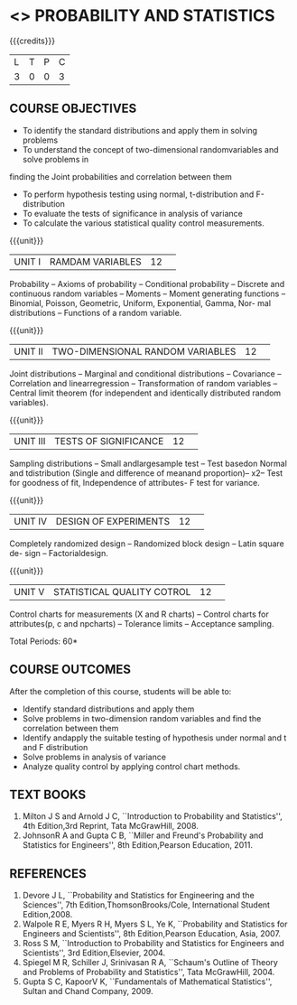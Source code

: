 * <<<201>>> PROBABILITY AND STATISTICS
:properties:
:author:  Dr P Venugopal and Dr R S Milton
:date: 
:end:

#+startup: showall
#+begin_comment
NIL
#+end_comment


{{{credits}}}
|L|T|P|C|
|3|0|0|3|

** COURSE OBJECTIVES
- To identify the standard distributions and apply them in solving problems 
- To understand the concept of two-dimensional randomvariables and solve problems in 
finding the Joint probabilities and correlation between them 
-  To perform hypothesis testing using normal, t-distribution and F-distribution 
-  To evaluate the tests of significance in analysis of variance 
-  To calculate the various statistical quality control measurements.


{{{unit}}}
|UNIT I|RAMDAM VARIABLES|12| 
Probability -- Axioms of probability -- Conditional probability -- Discrete and 
continuous random variables -- Moments -- Moment generating functions -- Binomial, Poisson, 
Geometric, Uniform, Exponential, Gamma, Nor- mal distributions -- Functions of a random 
variable.

{{{unit}}}
|UNIT II|TWO-DIMENSIONAL RANDOM VARIABLES|12| 
Joint distributions -- Marginal and conditional distributions -- Covariance -- Correlation and 
linearregression -- Transformation of random variables -- Central limit theorem (for independent 
and identically distributed random variables).

{{{unit}}}
|UNIT III|TESTS OF SIGNIFICANCE|12| 
Sampling distributions -- Small andlargesample test  -- Test basedon Normal and  tdistribution 
(Single and difference of meanand proportion)--  x2-- Test for goodness of fit, Independence of 
attributes- F test for variance.

{{{unit}}}
|UNIT IV|DESIGN OF EXPERIMENTS|12| 
Completely randomized design -- Randomized block design -- Latin square de- sign -- 
Factorialdesign.

{{{unit}}}
|UNIT V|STATISTICAL QUALITY COTROL|12| 
Control charts for measurements (X and R charts) -- Control charts for
attributes(p, c and npcharts) -- Tolerance limits -- Acceptance
sampling.


\hfill *Total Periods: 60*

** COURSE OUTCOMES
After the completion of this course, students will be able to: 
- Identify standard distributions and apply them 
- Solve problems in two-dimension random variables and find the
  correlation between them
- Identify andapply the suitable testing of hypothesis under normal
  and t and F distribution
- Solve problems in analysis of variance
- Analyze quality control by applying control chart methods.

** TEXT BOOKS
1. Milton J S and Arnold J C, ``Introduction to Probability and
   Statistics'', 4th Edition,3rd Reprint, Tata McGrawHill, 2008.
2. JohnsonR A and Gupta C B, ``Miller and Freund's Probability and
   Statistics for Engineers'', 8th Edition,Pearson Education, 2011.

** REFERENCES
1. Devore J L, ``Probability and Statistics for Engineering and the
   Sciences'', 7th Edition,ThomsonBrooks/Cole, International Student
   Edition,2008.
2.  Walpole R E, Myers R H, Myers S L, Ye K, ``Probability and
   Statistics for Engineers and Scientists'', 8th Edition,Pearson
   Education, Asia, 2007.
3. Ross S M, ``Introduction to Probability and Statistics for
   Engineers and Scientists'', 3rd Edition,Elsevier, 2004.
4. Spiegel M R, Schiller J, Srinivasan R A, ``Schaum's Outline of
   Theory and Problems of Probability and Statistics'', Tata
   McGrawHill, 2004.
5. Gupta S C, KapoorV K, ``Fundamentals of Mathematical Statistics'',
   Sultan and Chand Company, 2009.
